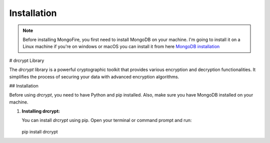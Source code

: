 Installation
============

.. note::
    Before installing MongoFire, you first need to install MongoDB on your machine.
    I'm going to install it on a Linux machine if you're on windows or macOS you can
    install it from here `MongoDB installation <https://www.mongodb.com/docs/manual/installation/#mongodb-installation-tutorials>`_

# drcrypt Library

The `drcrypt` library is a powerful cryptographic toolkit that provides various encryption and decryption functionalities. It simplifies the process of securing your data with advanced encryption algorithms.

## Installation

Before using `drcrypt`, you need to have Python and pip installed. Also, make sure you have MongoDB installed on your machine.

1. **Installing drcrypt:**

   You can install `drcrypt` using pip. Open your terminal or command prompt and run:

    .. code-block:: bash

   pip install drcrypt
